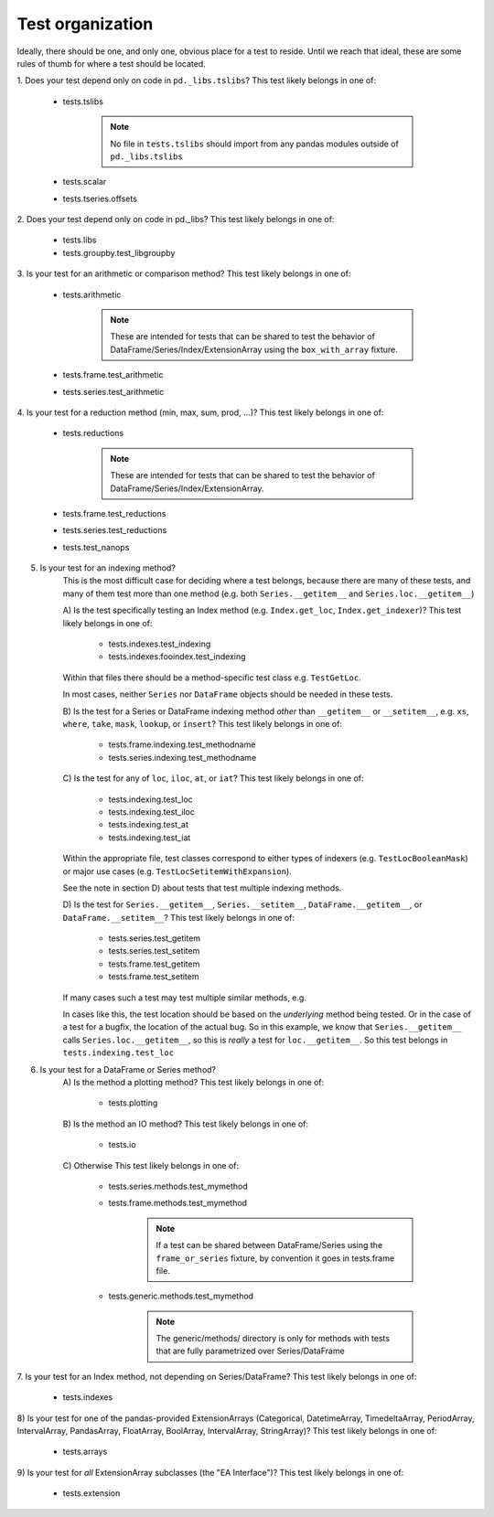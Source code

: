 .. _test_organization:

Test organization
=================
Ideally, there should be one, and only one, obvious place for a test to reside.
Until we reach that ideal, these are some rules of thumb for where a test should
be located.

1. Does your test depend only on code in ``pd._libs.tslibs``?
This test likely belongs in one of:

    - tests.tslibs

        .. note::

             No file in ``tests.tslibs`` should import from any pandas modules outside of ``pd._libs.tslibs``

    - tests.scalar
    - tests.tseries.offsets

2. Does your test depend only on code in pd._libs?
This test likely belongs in one of:

    - tests.libs
    - tests.groupby.test_libgroupby

3. Is your test for an arithmetic or comparison method?
This test likely belongs in one of:

    - tests.arithmetic

        .. note::

            These are intended for tests that can be shared to test the behavior of DataFrame/Series/Index/ExtensionArray using the ``box_with_array`` fixture.

    - tests.frame.test_arithmetic
    - tests.series.test_arithmetic

4. Is your test for a reduction method (min, max, sum, prod, ...)?
This test likely belongs in one of:

    - tests.reductions

        .. note::

            These are intended for tests that can be shared to test the behavior of DataFrame/Series/Index/ExtensionArray.

    - tests.frame.test_reductions
    - tests.series.test_reductions
    - tests.test_nanops

5. Is your test for an indexing method?
    This is the most difficult case for deciding where a test belongs, because
    there are many of these tests, and many of them test more than one method
    (e.g. both ``Series.__getitem__`` and ``Series.loc.__getitem__``)

    A) Is the test specifically testing an Index method (e.g. ``Index.get_loc``, ``Index.get_indexer``)?
    This test likely belongs in one of:
        - tests.indexes.test_indexing
        - tests.indexes.fooindex.test_indexing

    Within that files there should be a method-specific test class e.g. ``TestGetLoc``.

    In most cases, neither ``Series`` nor ``DataFrame`` objects should be needed in these tests.

    B) Is the test for a Series or DataFrame indexing method *other* than ``__getitem__`` or ``__setitem__``, e.g. ``xs``, ``where``, ``take``, ``mask``, ``lookup``, or ``insert``?
    This test likely belongs in one of:
        - tests.frame.indexing.test_methodname
        - tests.series.indexing.test_methodname

    C) Is the test for any of ``loc``, ``iloc``, ``at``, or ``iat``?
    This test likely belongs in one of:
        - tests.indexing.test_loc
        - tests.indexing.test_iloc
        - tests.indexing.test_at
        - tests.indexing.test_iat

    Within the appropriate file, test classes correspond to either types of indexers (e.g. ``TestLocBooleanMask``) or major use cases (e.g. ``TestLocSetitemWithExpansion``).

    See the note in section D) about tests that test multiple indexing methods.

    D) Is the test for ``Series.__getitem__``, ``Series.__setitem__``, ``DataFrame.__getitem__``, or ``DataFrame.__setitem__``?
    This test likely belongs in one of:
        - tests.series.test_getitem
        - tests.series.test_setitem
        - tests.frame.test_getitem
        - tests.frame.test_setitem

    If many cases such a test may test multiple similar methods, e.g.

    .. code-block:: python
        import pandas as pd
        import pandas._testing as tm

        def test_getitem_listlike_of_ints():
            ser = pd.Series(range(5))

            result = ser[[3, 4]]
            expected = pd.Series([2, 3])
            tm.assert_series_equal(result, expected)

            result = ser.loc[[3, 4]]
            tm.assert_series_equal(result, expected)

    In cases like this, the test location should be based on the *underlying* method being tested.  Or in the case of a test for a bugfix, the location of the actual bug.  So in this example, we know that ``Series.__getitem__`` calls ``Series.loc.__getitem__``, so this is *really* a test for ``loc.__getitem__``.  So this test belongs in ``tests.indexing.test_loc``

6. Is your test for a DataFrame or Series method?
    A) Is the method a plotting method?
    This test likely belongs in one of:

        - tests.plotting

    B) Is the method an IO method?
    This test likely belongs in one of:

        - tests.io

    C) Otherwise
    This test likely belongs in one of:

        - tests.series.methods.test_mymethod
        - tests.frame.methods.test_mymethod

            .. note::

                If a test can be shared between DataFrame/Series using the ``frame_or_series`` fixture, by convention it goes in tests.frame file.

        - tests.generic.methods.test_mymethod

            .. note::

                The generic/methods/ directory is only for methods with tests that are fully parametrized over Series/DataFrame

7. Is your test for an Index method, not depending on Series/DataFrame?
This test likely belongs in one of:

    - tests.indexes

8) Is your test for one of the pandas-provided ExtensionArrays (Categorical, DatetimeArray, TimedeltaArray, PeriodArray, IntervalArray, PandasArray, FloatArray, BoolArray, IntervalArray, StringArray)?
This test likely belongs in one of:

    - tests.arrays

9) Is your test for *all* ExtensionArray subclasses (the "EA Interface")?
This test likely belongs in one of:

    - tests.extension
